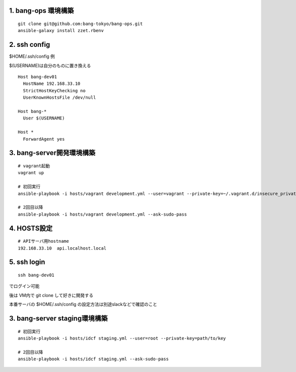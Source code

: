 1. bang-ops 環境構築
-------------------------------

::

   git clone git@github.com:bang-tokyo/bang-ops.git
   ansible-galaxy install zzet.rbenv

2. ssh config
-------------------------

$HOME/.ssh/config 例

$(USERNAME)は自分のものに置き換える

::

   Host bang-dev01
     HostName 192.168.33.10
     StrictHostKeyChecking no
     UserKnownHostsFile /dev/null
   
   Host bang-*
     User $(USERNAME)
   
   Host *
     ForwardAgent yes

3. bang-server開発環境構築
-------------------------------

::

   # vagrant起動
   vagrant up
   
   # 初回実行
   ansible-playbook -i hosts/vagrant development.yml --user=vagrant --private-key=~/.vagrant.d/insecure_private_key

   # 2回目以降
   ansible-playbook -i hosts/vagrant development.yml --ask-sudo-pass

4. HOSTS設定
-------------------------

::

   # APIサーバ用hostname
   192.168.33.10  api.localhost.local

5. ssh login
-------------------------

::

   ssh bang-dev01

でログイン可能

後は VM内で git clone して好きに開発する

本番サーバの $HOME/.ssh/config の設定方法は別途slackなどで確認のこと

3. bang-server staging環境構築
-------------------------------

::

   # 初回実行
   ansible-playbook -i hosts/idcf staging.yml --user=root --private-key=path/to/key

   # 2回目以降
   ansible-playbook -i hosts/idcf staging.yml --ask-sudo-pass
